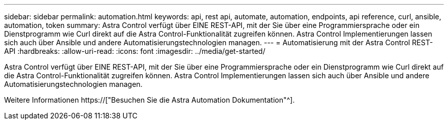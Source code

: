 ---
sidebar: sidebar 
permalink: automation.html 
keywords: api, rest api, automate, automation, endpoints, api reference, curl, ansible, automation, token 
summary: Astra Control verfügt über EINE REST-API, mit der Sie über eine Programmiersprache oder ein Dienstprogramm wie Curl direkt auf die Astra Control-Funktionalität zugreifen können. Astra Control Implementierungen lassen sich auch über Ansible und andere Automatisierungstechnologien managen. 
---
= Automatisierung mit der Astra Control REST-API
:hardbreaks:
:allow-uri-read: 
:icons: font
:imagesdir: ../media/get-started/


[role="lead"]
Astra Control verfügt über EINE REST-API, mit der Sie über eine Programmiersprache oder ein Dienstprogramm wie Curl direkt auf die Astra Control-Funktionalität zugreifen können. Astra Control Implementierungen lassen sich auch über Ansible und andere Automatisierungstechnologien managen.

Weitere Informationen https://["Besuchen Sie die Astra Automation Dokumentation"^].
